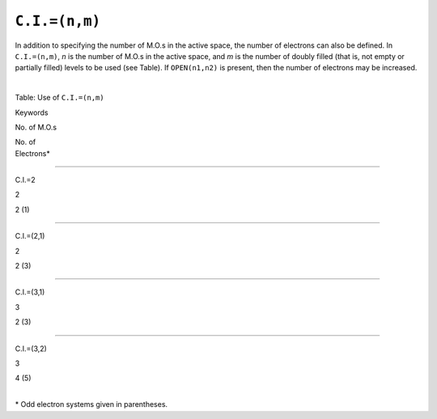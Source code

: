 .. _CdotIdot:

``C.I.=(n,m)``
==============

In addition to specifying the number of M.O.s in the active space, the
number of electrons can also be defined. In ``C.I.=(n,m)``, *n* is the
number of M.O.s in the active space, and *m* is the number of doubly
filled (that is, not empty or partially filled) levels to be used (see
Table). If ``OPEN(n1,n2)`` is present, then the number of electrons may
be increased.

| 

.. raw:: html

   <div align="CENTER">

Table: Use of ``C.I.=(n,m)``

Keywords

.. raw:: html

   </div>

No. of M.O.s

| No. of
| Electrons\*

````

C.I.=2

2

2 (1)

````

C.I.=(2,1)

2

2 (3)

````

C.I.=(3,1)

3

2 (3)

````

C.I.=(3,2)

3

4 (5)

| 
| \* Odd electron systems given in parentheses.
